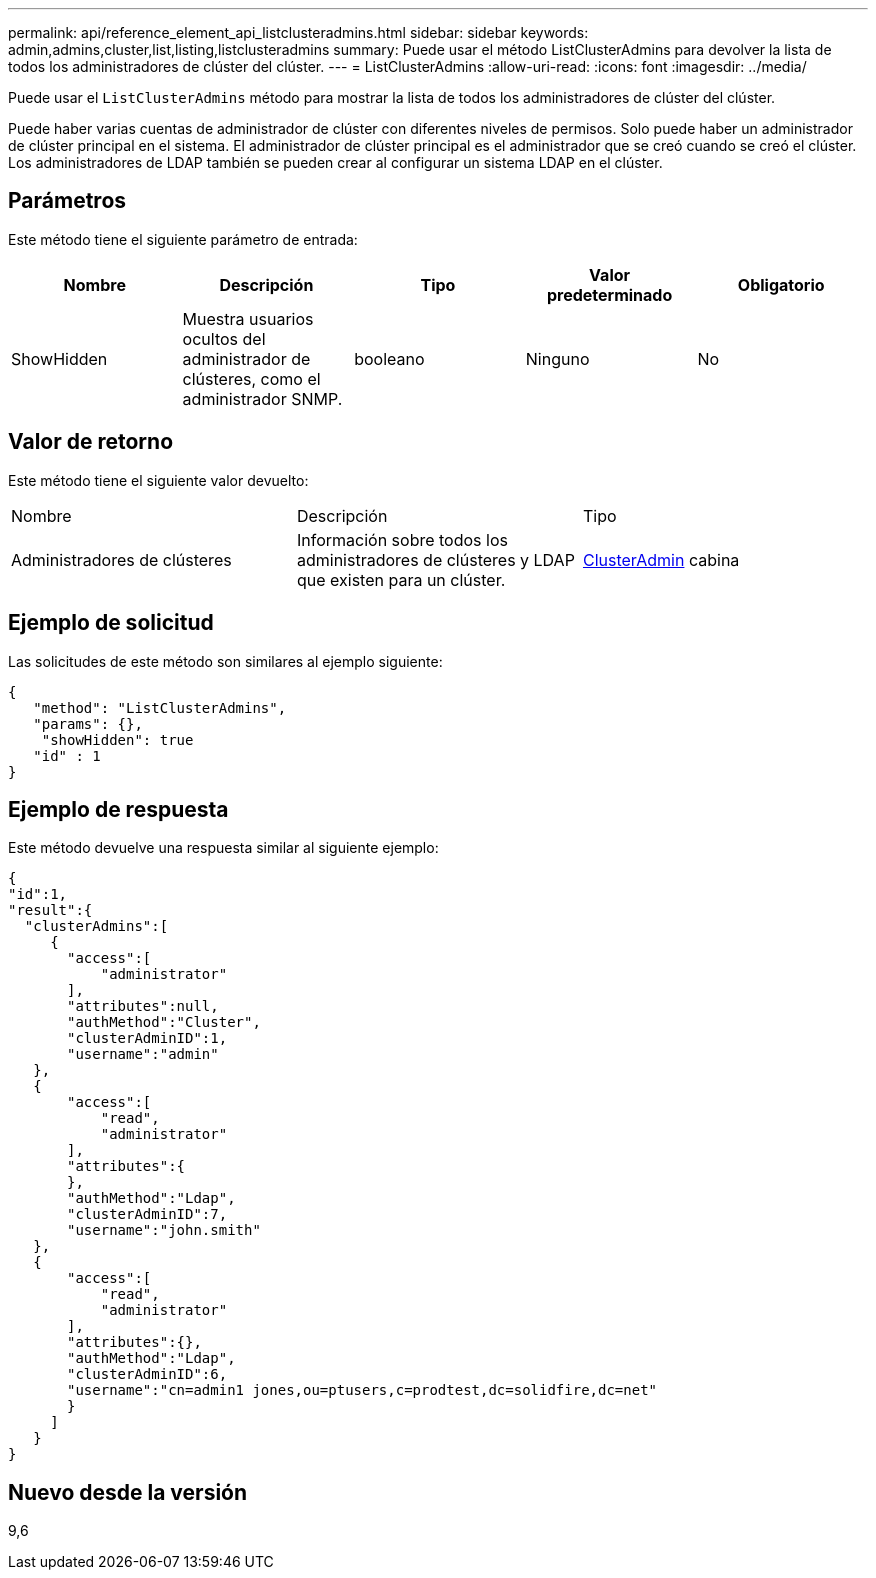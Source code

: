 ---
permalink: api/reference_element_api_listclusteradmins.html 
sidebar: sidebar 
keywords: admin,admins,cluster,list,listing,listclusteradmins 
summary: Puede usar el método ListClusterAdmins para devolver la lista de todos los administradores de clúster del clúster. 
---
= ListClusterAdmins
:allow-uri-read: 
:icons: font
:imagesdir: ../media/


[role="lead"]
Puede usar el `ListClusterAdmins` método para mostrar la lista de todos los administradores de clúster del clúster.

Puede haber varias cuentas de administrador de clúster con diferentes niveles de permisos. Solo puede haber un administrador de clúster principal en el sistema. El administrador de clúster principal es el administrador que se creó cuando se creó el clúster. Los administradores de LDAP también se pueden crear al configurar un sistema LDAP en el clúster.



== Parámetros

Este método tiene el siguiente parámetro de entrada:

|===
| Nombre | Descripción | Tipo | Valor predeterminado | Obligatorio 


 a| 
ShowHidden
 a| 
Muestra usuarios ocultos del administrador de clústeres, como el administrador SNMP.
 a| 
booleano
 a| 
Ninguno
 a| 
No

|===


== Valor de retorno

Este método tiene el siguiente valor devuelto:

|===


| Nombre | Descripción | Tipo 


 a| 
Administradores de clústeres
 a| 
Información sobre todos los administradores de clústeres y LDAP que existen para un clúster.
 a| 
xref:reference_element_api_clusteradmin.adoc[ClusterAdmin] cabina

|===


== Ejemplo de solicitud

Las solicitudes de este método son similares al ejemplo siguiente:

[listing]
----
{
   "method": "ListClusterAdmins",
   "params": {},
    "showHidden": true
   "id" : 1
}
----


== Ejemplo de respuesta

Este método devuelve una respuesta similar al siguiente ejemplo:

[listing]
----
{
"id":1,
"result":{
  "clusterAdmins":[
     {
       "access":[
           "administrator"
       ],
       "attributes":null,
       "authMethod":"Cluster",
       "clusterAdminID":1,
       "username":"admin"
   },
   {
       "access":[
           "read",
           "administrator"
       ],
       "attributes":{
       },
       "authMethod":"Ldap",
       "clusterAdminID":7,
       "username":"john.smith"
   },
   {
       "access":[
           "read",
           "administrator"
       ],
       "attributes":{},
       "authMethod":"Ldap",
       "clusterAdminID":6,
       "username":"cn=admin1 jones,ou=ptusers,c=prodtest,dc=solidfire,dc=net"
       }
     ]
   }
}
----


== Nuevo desde la versión

9,6
